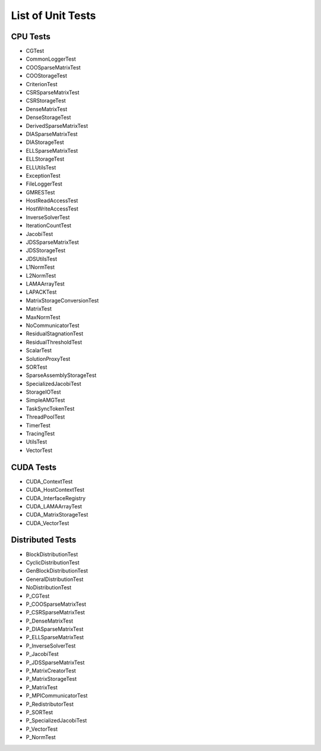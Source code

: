 List of Unit Tests
==================

CPU Tests
---------

- CGTest
- CommonLoggerTest
- COOSparseMatrixTest
- COOStorageTest
- CriterionTest
- CSRSparseMatrixTest
- CSRStorageTest
- DenseMatrixTest
- DenseStorageTest
- DerivedSparseMatrixTest
- DIASparseMatrixTest
- DIAStorageTest
- ELLSparseMatrixTest
- ELLStorageTest
- ELLUtilsTest
- ExceptionTest
- FileLoggerTest
- GMRESTest
- HostReadAccessTest
- HostWriteAccessTest
- InverseSolverTest
- IterationCountTest
- JacobiTest
- JDSSparseMatrixTest
- JDSStorageTest
- JDSUtilsTest
- L1NormTest
- L2NormTest
- LAMAArrayTest
- LAPACKTest
- MatrixStorageConversionTest
- MatrixTest
- MaxNormTest
- NoCommunicatorTest
- ResidualStagnationTest
- ResidualThresholdTest
- ScalarTest
- SolutionProxyTest
- SORTest
- SparseAssemblyStorageTest
- SpecializedJacobiTest
- StorageIOTest
- SimpleAMGTest
- TaskSyncTokenTest
- ThreadPoolTest
- TimerTest
- TracingTest
- UtilsTest
- VectorTest
 
CUDA Tests
----------

- CUDA_ContextTest
- CUDA_HostContextTest
- CUDA_InterfaceRegistry
- CUDA_LAMAArrayTest
- CUDA_MatrixStorageTest
- CUDA_VectorTest

Distributed Tests
-----------------

- BlockDistributionTest
- CyclicDistributionTest
- GenBlockDistributionTest
- GeneralDistributionTest
- NoDistributionTest

- P_CGTest
- P_COOSparseMatrixTest
- P_CSRSparseMatrixTest
- P_DenseMatrixTest
- P_DIASparseMatrixTest
- P_ELLSparseMatrixTest
- P_InverseSolverTest
- P_JacobiTest
- P_JDSSparseMatrixTest
- P_MatrixCreatorTest
- P_MatrixStorageTest
- P_MatrixTest
- P_MPICommunicatorTest
- P_RedistributorTest
- P_SORTest
- P_SpecializedJacobiTest
- P_VectorTest
- P_NormTest
